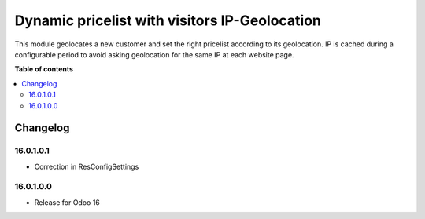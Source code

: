 ===============================================
Dynamic pricelist with visitors IP-Geolocation
===============================================


This module geolocates a new customer and set the right pricelist according to its geolocation. IP is cached during a configurable period to avoid asking geolocation for the same IP at each website page.

**Table of contents**

.. contents::
   :local:

Changelog
=========

16.0.1.0.1
~~~~~~~~~~~~~~~~~~~~~~~

* Correction in ResConfigSettings

16.0.1.0.0
~~~~~~~~~~~~~~~~~~~~~~~

* Release for Odoo 16
